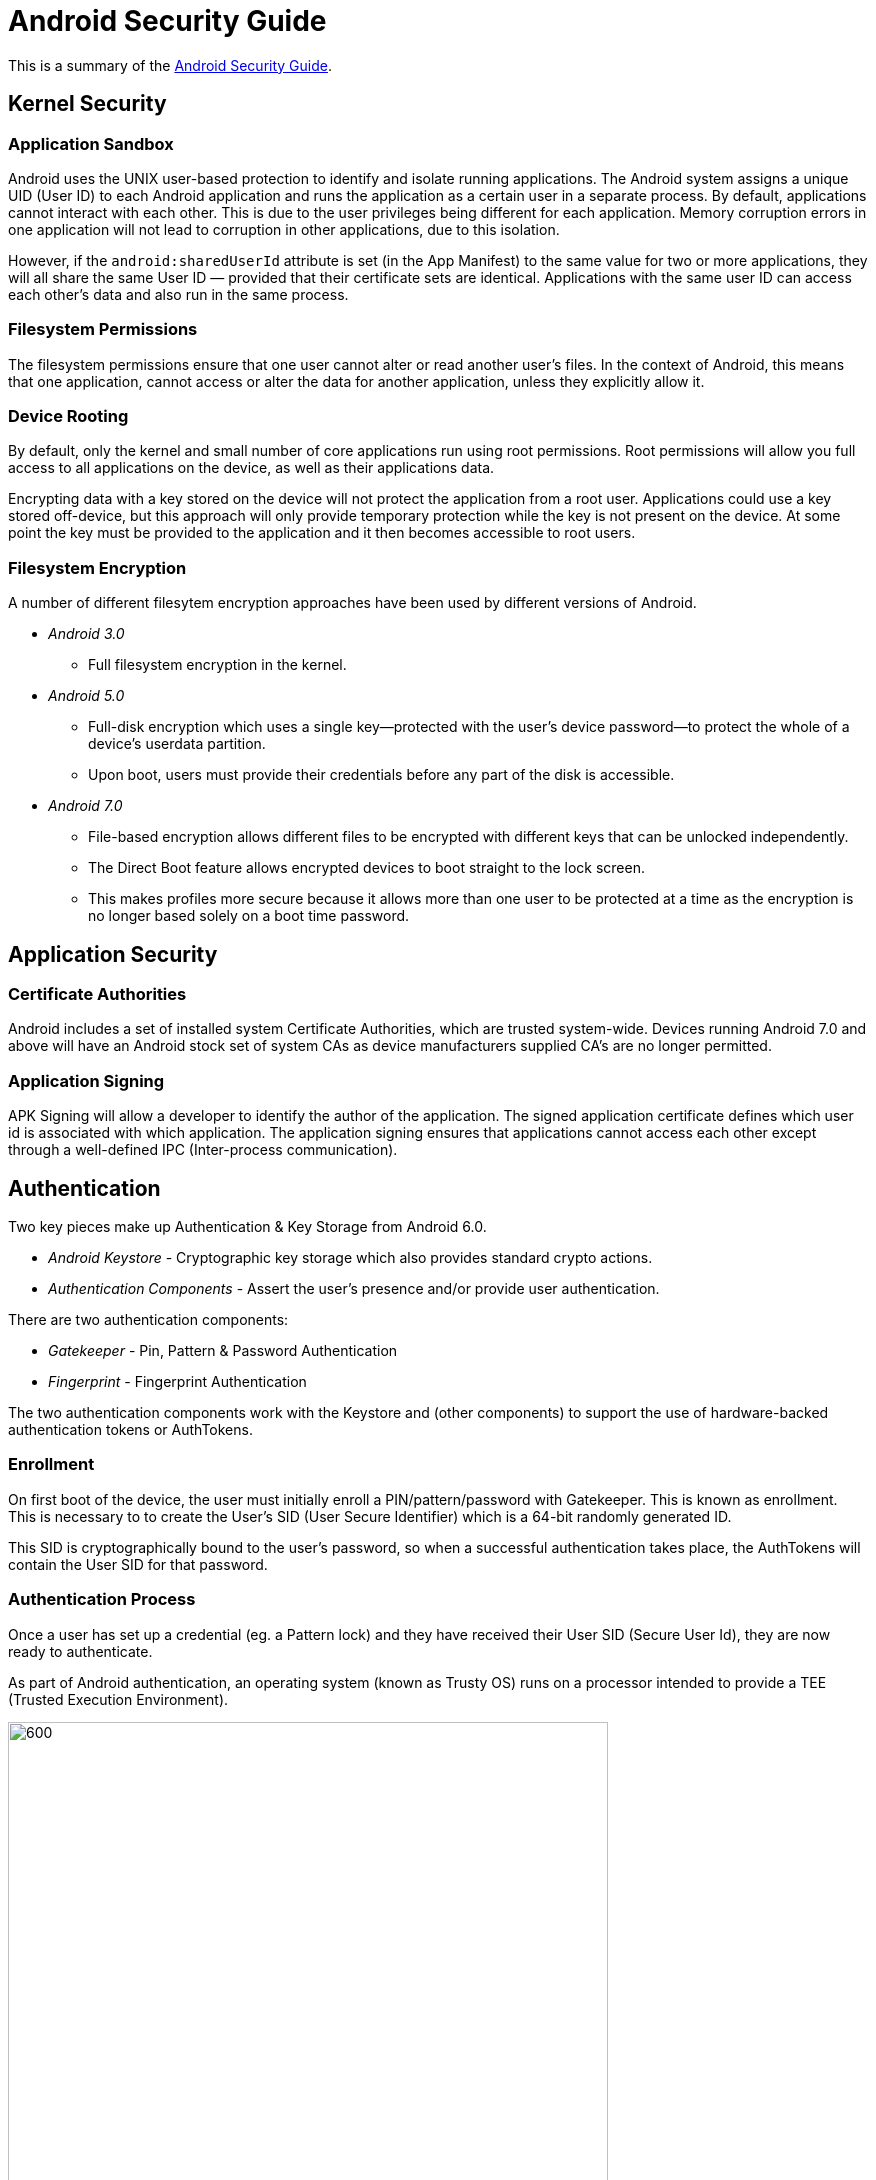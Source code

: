 = Android Security Guide

This is a summary of the https://source.android.com/security/[Android Security Guide].

== Kernel Security
=== Application Sandbox
Android uses the UNIX user-based protection to identify and isolate running applications.
The Android system assigns a unique UID (User ID) to each Android application and runs the application as a certain user in a separate process.
By default, applications cannot interact with each other. This is due to the user privileges being different for each application.
Memory corruption errors in one application will not lead to corruption in other applications, due to this isolation.

However, if the `android:sharedUserId` attribute is set (in the App Manifest) to the same value for two or more applications, they will all share the same User ID — provided that their certificate sets are identical.
Applications with the same user ID can access each other's data and also run in the same process.

=== Filesystem Permissions
The filesystem permissions ensure that one user cannot alter or read another user's files. In the context of Android, this means that one application, cannot access or alter the data for another application, unless they explicitly allow it.

=== Device Rooting
By default, only the kernel and small number of core applications run using root permissions. Root permissions will allow you full access to all applications on the device, as well as their applications data.

Encrypting data with a key stored on the device will not protect the application from a root user.
Applications could use a key stored off-device, but this approach will only provide temporary protection while the key is not present on the device.
At some point the key must be provided to the application and it then becomes accessible to root users.

=== Filesystem Encryption
A number of different filesytem encryption approaches have been used by different versions of Android.

* _Android 3.0_
** Full filesystem encryption in the kernel.

* _Android 5.0_
** Full-disk encryption which uses a single key—protected with the user’s device password—to protect the whole of a device’s userdata partition.
** Upon boot, users must provide their credentials before any part of the disk is accessible.

* _Android 7.0_
** File-based encryption allows different files to be encrypted with different keys that can be unlocked independently.
** The Direct Boot feature allows encrypted devices to boot straight to the lock screen.
** This makes profiles more secure because it allows more than one user to be protected at a time as the encryption is no longer based solely on a boot time password.

== Application Security
=== Certificate Authorities
Android includes a set of installed system Certificate Authorities, which are trusted system-wide.
Devices running Android 7.0 and above will have an Android stock set of system CAs as device manufacturers supplied CA's are no longer permitted.

=== Application Signing
APK Signing will allow a developer to identify the author of the application.
The signed application certificate defines which user id is associated with which application.
The application signing ensures that applications cannot access each other except through a well-defined IPC (Inter-process communication).

== Authentication
Two key pieces make up Authentication & Key Storage from Android 6.0.

* _Android Keystore_ - Cryptographic key storage which also provides standard crypto actions.
* _Authentication Components_ - Assert the user's presence and/or provide user authentication.

There are two authentication components:

* _Gatekeeper_ - Pin, Pattern & Password Authentication
* _Fingerprint_  - Fingerprint Authentication

The two authentication components work with the Keystore and (other components) to support the use of hardware-backed authentication tokens or AuthTokens.

=== Enrollment
On first boot of the device, the user must initially enroll a PIN/pattern/password with Gatekeeper.
This is known as enrollment.
This is necessary to to create the User's SID (User Secure Identifier) which is a 64-bit randomly generated ID.

This SID is cryptographically bound to the user's password, so when a successful authentication takes place, the AuthTokens will contain the User SID for that password.

=== Authentication Process
Once a user has set up a credential (eg. a Pattern lock) and they have received their User SID (Secure User Id), they are now ready to authenticate.

As part of Android authentication, an operating system (known as Trusty OS) runs on a processor intended to provide a TEE (Trusted Execution Environment).

.Android Authentication Process
[caption="Figure 1: "]
image::assets/android-authentication-flow.png[600, 600]

. Authentication begins when a user enters a Gatekeeper credential (eg. a Pin, Pattern, Password) or a Fingerprint.
. The next step involves either the Gatekeeper daemon (gatekeeperd) or the Fingerprint daemon (fingerprintd) depending on what authentication credential is used.
.. The `gatekeeperd` daemon will send a hash of the password/pin/pattern it received in step 1, to its counterpart `gatekeeper` in the TEE (TEE OS).
.. Alternatively, the `fingerprintd` daemon sends the data to its `fingerprint` counterpart in the TEE.
.. If authentication in the TEE (TEE OS) is successful, `gatekeeper` or `fingerprint` in the TEE sends an AuthToken containing the corresponding User SID, signed with the AuthToken HMAC key, to its counterpart in the Android OS.
... Remember that the SID is cryptographically bound to the user's password.
... The HMAC is used for message integrity.
.. The `gatekeeperd` or `fingerprintd` daemon receives a signed AuthToken from the TEE and passes the AuthToken to the `keystore service`.
.. Lastly, the `keystore service` passes the AuthTokens received from `gatekeeperd` and `fingerprintd` to the `keymaster`.
The AuthToken is verified with the `AuthToken HMAC key` which was previously shared with the `gatekeeper` and `fingerprint` "trustlets" in step 2.
The `keymaster` trusts the timestamp in the token as the last authentication time and bases a key release decision (to allow an app to use the key) on the timestamp.


== Keystore
The Android Keystore system allows storage of cryptographic keys inside a container to make it more difficult to extract them from a device.
Once keys are in the keystore, they can be used for cryptographic operations with the key material remaining non-exportable.

== Trusted Execution Environment
A TEE processor is generally a separate microprocessor or a virtualized instance of the main processor.
The TEE processor is isolated from the rest of the system using memory and I/O protection mechanisms supported by the hardware.

TEE is necessary as the main processor on mobile devices is considered "untrusted".
It is not allowed access to certain areas of RAM or where other device-specific cryptographic keys are stored.
Applications running on the main processor will therefore delegate any operations that require use of secret/sensitive data to the TEE processor.